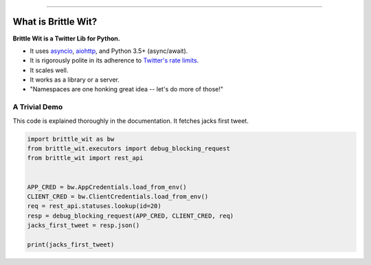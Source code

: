 .. image:: https://travis-ci.org/jbn/brittle_wit.svg?branch=master
    :target: https://travis-ci.org/jbn/brittle_wit
.. image:: https://ci.appveyor.com/api/projects/status/9k78nhy88v51fd69?svg=true
    :target: https://ci.appveyor.com/project/jbn/brittle-wit/branch/master
.. image:: https://coveralls.io/repos/github/jbn/brittle_wit/badge.svg?branch=master
    :target: https://coveralls.io/github/jbn/brittle_wit?branch=master 
.. image:: https://img.shields.io/pypi/dm/brittle_wit.svg
    :target: https://pypi.python.org/pypi/brittle_wit
.. image:: https://img.shields.io/pypi/v/brittle_wit.svg
    :target: https://pypi.python.org/pypi/brittle_wit
.. image:: https://img.shields.io/badge/license-MIT-blue.svg
    :target: https://raw.githubusercontent.com/jbn/brittle_wit/master/LICENSE
.. image:: https://img.shields.io/pypi/pyversions/brittle_wit.svg
    :target: https://pypi.python.org/pypi/brittle_wit

-------------------------------------------------------------------------------

====================
What is Brittle Wit?
====================

**Brittle Wit is a Twitter Lib for Python.**

-  It uses `asyncio <https://docs.python.org/3/library/asyncio.html>`__,
   `aiohttp <http://aiohttp.readthedocs.org/en/stable/>`__, and Python
   3.5+ (async/await).
-  It is rigorously polite in its adherence to `Twitter's rate
   limits <https://dev.twitter.com/rest/public/rate-limiting>`__.
-  It scales well.
-  It works as a library or a server.
-  "Namespaces are one honking great idea -- let's do more of those!"


--------------
A Trivial Demo
--------------

This code is explained thoroughly in the documentation. It fetches jacks first
tweet.

.. code-block:: python
      
    import brittle_wit as bw
    from brittle_wit.executors import debug_blocking_request
    from brittle_wit import rest_api


    APP_CRED = bw.AppCredentials.load_from_env()
    CLIENT_CRED = bw.ClientCredentials.load_from_env()
    req = rest_api.statuses.lookup(id=20)
    resp = debug_blocking_request(APP_CRED, CLIENT_CRED, req)
    jacks_first_tweet = resp.json()

    print(jacks_first_tweet)

